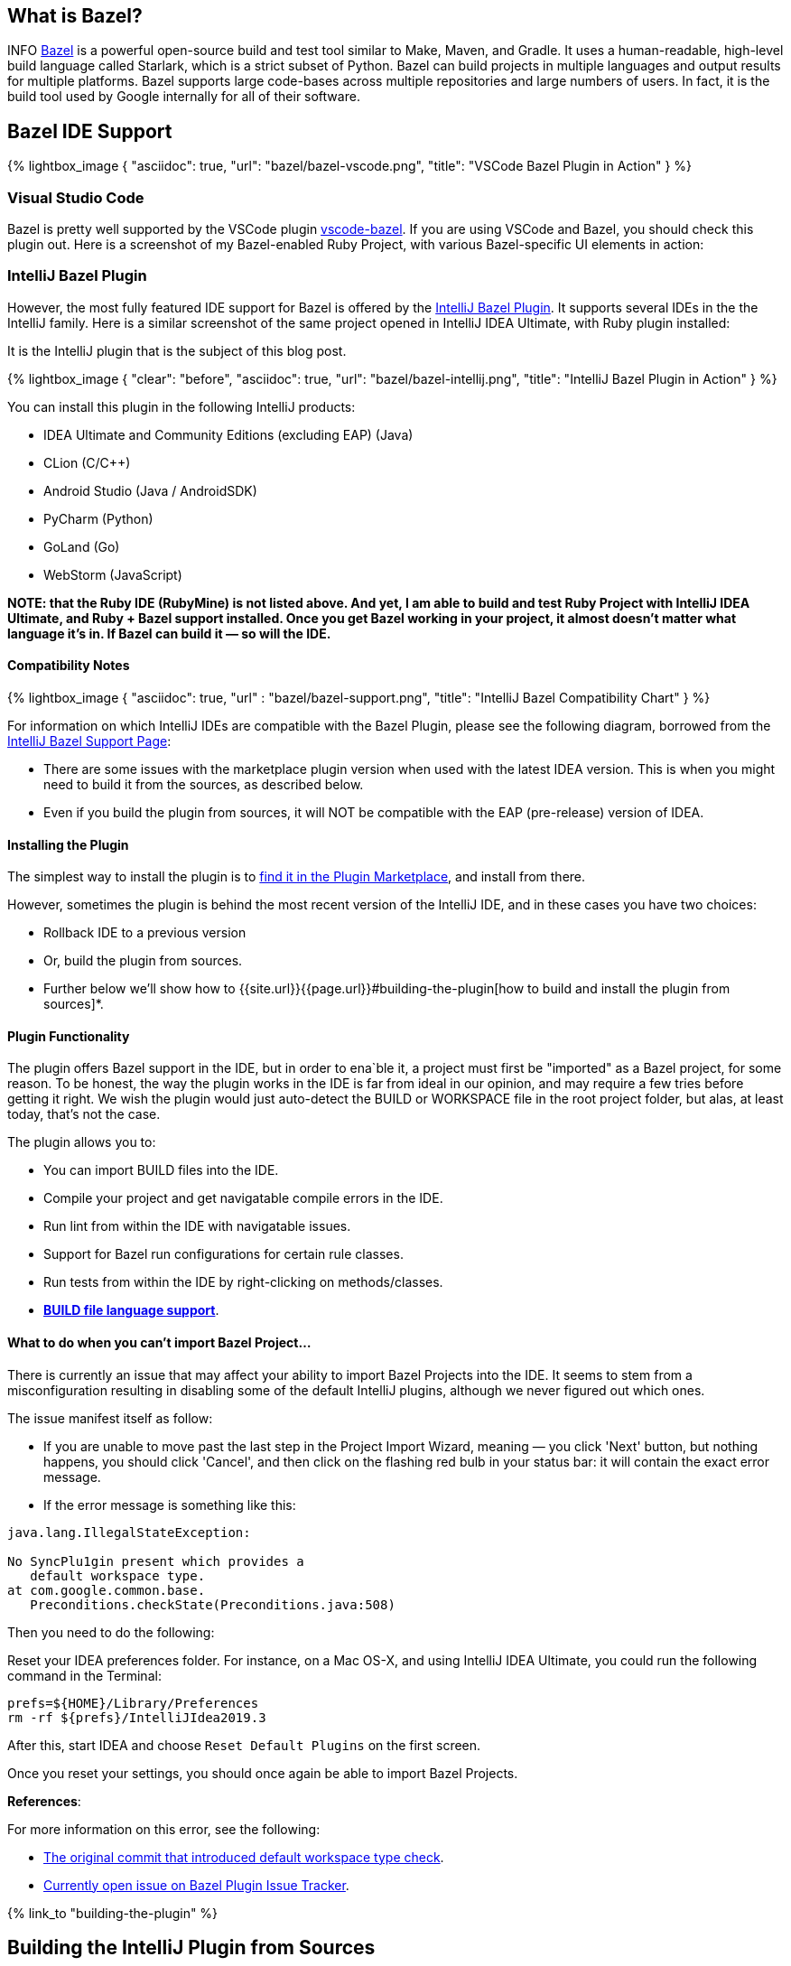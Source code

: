 :page-asciidoc_toc: true
:page-author_id: 1
:page-categories: [programming]
:page-comments: true
:page-excerpt: "Overview of Bazel support in IntelliJ Family of products, and instructions on how to build the plugin from sources."
:page-layout: post
:page-liquid:
:page-post_image: /assets/images/bazel/bazel-build.png
:page-quote: "I love deadlines. I like the whooshing sound they make as they fly by." - Douglas Adamso
:page-tags: [bazel, intellij, docker, build-systems, ide]
:page-title: Building IntelliJ Bazel Plugin from Sources

:showtitle:
:icons: font


== What is Bazel?

INFO https://bazel.build[Bazel] is a powerful open-source build and test tool similar to Make, Maven, and Gradle. It uses a human-readable, high-level build language called Starlark, which is a strict subset of Python. Bazel can build projects in multiple languages and output results for multiple platforms. Bazel supports large code-bases across multiple repositories and large numbers of users. In fact, it is the build tool used by Google internally for all of their software.

== Bazel IDE Support

{% lightbox_image {
      "asciidoc": true,
      "url": "bazel/bazel-vscode.png",
      "title": "VSCode Bazel Plugin in Action"
} %}

=== Visual Studio Code

Bazel is pretty well supported by the VSCode plugin https://marketplace.visualstudio.com/items?itemName=BazelBuild.vscode-bazel[vscode-bazel]. If you are using VSCode and Bazel, you should check this plugin out. Here is a screenshot of my Bazel-enabled Ruby Project, with various Bazel-specific UI elements in action:


=== IntelliJ Bazel Plugin

However, the most fully featured IDE support for Bazel is offered by the https://ij.bazel.build/docs/bazel-plugin.html[IntelliJ Bazel Plugin]. It supports several IDEs in the the IntelliJ family. Here is a similar screenshot of the same project opened in IntelliJ IDEA Ultimate, with Ruby plugin installed:

It is the IntelliJ plugin that is the subject of this blog post.

{% lightbox_image {
    "clear": "before",
    "asciidoc": true,
    "url": "bazel/bazel-intellij.png",
    "title": "IntelliJ Bazel Plugin in Action"
} %}

You can install this plugin in the following IntelliJ products:

* IDEA Ultimate and Community Editions (excluding EAP) (Java)
* CLion (C/C++)
* Android Studio (Java / AndroidSDK)
* PyCharm (Python)
* GoLand (Go)
* WebStorm (JavaScript)

**NOTE: that the Ruby IDE (RubyMine) is not listed above. And yet, I am able to build and test Ruby Project with IntelliJ IDEA Ultimate, and Ruby + Bazel support installed. Once you get Bazel working in your project, it almost doesn't matter what language it's in. If Bazel can build it — so will the IDE.**

==== Compatibility Notes

{% lightbox_image {
  "asciidoc": true,
  "url" : "bazel/bazel-support.png",
  "title": "IntelliJ Bazel Compatibility Chart"
} %}

For information on which IntelliJ IDEs are compatible with the Bazel Plugin, please see the following diagram, borrowed from the https://ij.bazel.build/docs/bazel-support.html[IntelliJ Bazel Support Page]:

* There are some issues with the marketplace plugin version when used with the latest IDEA version. This is when you might need to build it from the sources, as described below.

* Even if you build the plugin from sources, it will NOT be compatible with the EAP (pre-release) version of IDEA.

==== Installing the Plugin

The simplest way to install the plugin is to https://www.jetbrains.com/help/idea/2019.3/managing-plugins.html[find it in the Plugin Marketplace], and install from there.

However, sometimes the plugin is behind the most recent version of the IntelliJ IDE, and in these cases you have two choices:

 * Rollback IDE to a previous version
 * Or, build the plugin from sources.
 * Further below we'll show how to {{site.url}}{{page.url}}#building-the-plugin[how to build and install the plugin from sources]*.


==== Plugin Functionality

The plugin offers Bazel support in the IDE, but in order to ena`ble it, a project must first be "imported" as a Bazel project, for some reason. To be honest, the way the plugin works in the IDE is far from ideal in our opinion, and may require a few tries before getting it right. We wish the plugin would just auto-detect the BUILD or WORKSPACE file in the root project folder, but alas, at least today, that's not the case.

The plugin allows you to:

* You can import BUILD files into the IDE.
* Compile your project and get navigatable compile errors in the IDE.
* Run lint from within the IDE with navigatable issues.
* Support for Bazel run configurations for certain rule classes.
* Run tests from within the IDE by right-clicking on methods/classes.
* https://ij.bazel.build/docs/build-file-support.html[**BUILD file language support**].

==== What to do when you can't import Bazel Project...

There is currently an issue that may affect your ability to import Bazel Projects into the IDE. It seems to stem from a misconfiguration resulting in disabling some of the default IntelliJ plugins, although we never figured out which ones.

The issue manifest itself as follow:

* If you are unable to move past the last step in the Project Import Wizard, meaning — you click 'Next' button, but nothing happens, you should click 'Cancel', and then click on the flashing red bulb in your status bar: it will contain the exact error message.

* If the error message is something like this:

[source,bash,linenums]
----
java.lang.IllegalStateException:

No SyncPlu1gin present which provides a
   default workspace type.
at com.google.common.base.
   Preconditions.checkState(Preconditions.java:508)
----

Then you need to do the following:

Reset your IDEA preferences folder. For instance, on a Mac OS-X, and using IntelliJ IDEA Ultimate, you could run the following command in the Terminal:

[source,bash,linenums]
prefs=${HOME}/Library/Preferences
rm -rf ${prefs}/IntelliJIdea2019.3

After this, start IDEA and choose `Reset Default Plugins` on the first screen.

Once you reset your settings, you should once again be able to import Bazel Projects.

**References**:

For more information on this error, see the following:

 * https://bazel.googlesource.com/intellij/+/015973d885a258d9b3921e5c06572bb4e1b30045%5E1..015973d885a258d9b3921e5c06572bb4e1b30045/[The original commit that introduced default workspace type check].

 * https://github.com/bazelbuild/intellij/issues/1693[Currently open issue on Bazel Plugin Issue Tracker].

{% link_to "building-the-plugin" %}

== Building the IntelliJ Plugin from Sources

The plugin can be built using Bazel and Docker on any platform.

Unfortunately, you can not build it directly on MacOS-X or Windows because `WORKSPACE` points to Linux-specific JDK dependencies.

=== Prerequisites

You should have the following in order to build the plugin:

    * Working knowledge of your operating system shell and terminal app.

    * `git` installed locally

    * Docker installed and running — get it from https://www.docker.com/products/docker-desktop[here].

    * One or more supported https://www.jetbrains.com/products.html[IntelliJ IDEs installed].

=== Build Steps
:sectnums!:

=== Check out the Code

In this section, we'll show the script to build the plugin and explain the commands that need to be run.

First, we need to clone the repo locally:

[source, bash]
git clone git@github.com:bazelbuild/intellij.git
cd intellij


=== Pulling Docker Image

Next, we need to pull the docker image that we'll use for this.

However, we'll both pull and run the image in the same command:

[source,shell,linenums]
docker run -it --rm -v $(pwd):/src/workspace \
    -v /tmp/build_output:/tmp/build_output \
    -w /src/workspace \
    --entrypoint=/bin/bash \
    l.gcr.io/google/bazel:latest


If the above command succeeded, you will be dropped in the root's prompt:

[source, bash]
root@611dbf701d6d:/src/workspace#


=== Pulling Latest Changes

But before we build the plugin, be sure to pull the latest changes, in case the Docker image is not the most up to date:

[source, bash]
git remote add upstream https://github.com/bazelbuild/intellij.git
git pull --rebase upstream master


Now we can issue our `bazel build` command, which we describe in the next sections.

=== Determining the IntelliJ Product Identifier — PRODUCT

The very last argument of the bazel build command must map to a product identifier string such as  `intellij-ue-2019.3`. This particular label is what you would specify for IntelliJ IDEA Ultimate Edition, Version okp `2019.3.\*`. For community edition, you'd use `intellij-2019.3` or `intellij-latest.`

For other IDEs and other versions, you should use the appropriate argument taken form the following list of all supported IDEs as of March 5th, 2020:

* `android-studio-3.6`
* `android-studio-4.0`
* `android-studio-4.1`
* `android-studio-beta`
* `android-studio-canary`
* `android-studio-latest`
* `clion-2019.2`
* `clion-2019.3`
* `clion-beta`
* `clion-latest`
* `intellij-2019.2`
* `intellij-2019.3`
* `intellij-2020.1`
* `intellij-beta`
* `intellij-canary`
* `intellij-latest`
* `intellij-ue-2019.2`
* `intellij-ue-2019.3`
* `intellij-ue-2020.1`
* `intellij-ue-beta`
* `intellij-ue-canary`
* `intellij-ue-latest`

[IMPORTANT]
If you read this blog post much later than March 2020, you can re-generate the above list of product labels using the following command, which you would run inside the Docker container:

[source, bash]
root@611dbf701d6d:/src/workspace# grep define \
     intellij_platform_sdk/BUILD | \
     sed 's/[",]//g' | \
     awk '{print $2}' | \
     sort | \
     uniq | \
     sed 's/.*=//g'


Any value that appears in that list can then be used below.

=== Preparing to Build the Plugin

With that out of the way, we should be able to construct our build command line.

To simplify the next step, we put together a https://gist.github.com/kigster/dc847d68aed71920e4bc902320c1188d[convenient shell script] that you can download inside the container with the following command (run it inside the Docker container):

[source,bash]
$ wget http://bit.ly/bazel-intellij-build -O build.sh


Now you should have a script `build.sh` ready to use.

=== Building the Plugin

Note: we recommend that you **DO NOT EXIT** the container once the command below is finished. You will need the container running if you'd like to save its state as a new Docker image in order to speed up any future builds of that plugin. If that's not a priority for you, you can exit as soon as the morning script completes.

Change `intellij-ue-latest` below to the appropriate tag for your IntelliJ IDE, and run this command inside the Docker container as root:

[source,shell]
$ bash build.sh intellij-ue-latest

Depending on the capabilities of your machine the build time may vary from anywhere around 3-5 minutes to 10 minutes.

After the build succeeds, you should be able to find the compiled zip file on your local machine under the `/tmp/build_output` folder (the folder was mapped to the container's `/tmp/build_output` in the original Docker command). You might want to copy it to your Desktop folder for convenience — the following command is performed on your local system and not inside the container:

[source,bash]
$ cp -v \
     /tmp/build_output/*bazel.zip \
    ~/Desktop


Now the plugin zip file should reside on your Desktop.

=== Saving Docker Container State for Future Builds

This step is optional — if you don't intend on building or rebuilding the plugin, skip to the next section.

While the Docker container window remains open after a successful build, go ahead and open a new Terminal window, and run the following command:

[source,bash]
$ CONTAINER_ID=$(docker ps | grep l.gcr.io/google/bazel | awk '{print $1}')
# save the modified container as a new image
$ docker commit ${CONTAINER_ID} intellij-bazel-plugin-built


Once you've run this, you can exit the Docker Container, because your modified container image is now stored under the `intellij-bazel-plugin-built` label.

If you decide to rebuild the plugin in the future, simply run the following command instead of the original Docker command, which will retain Bazel cache from the previous build as well as th build script we downloaded:

[source, bash]
$ docker run -it --rm -v $(pwd):/src/workspace \
    -v /tmp/build_output:/tmp/build_output \
    -w /src/workspace \
    --entrypoint=/bin/bash \
    intellij-bazel-plugin-built


Now you can just run `bash build.sh product-identifier` as the script we generated should still be present in your saved Docker image.

=== Cleaning the Build Directory

If you do not need the Bazel Cache for future builds, run this command to reclaim disk space on your machine and to remove the unneeded images:

[source, bash]
$ cp /tmp/build_output/*bazel.zip ~/Desktop
$ rm -rf /tmp/build_output
$ docker image --rm intellij-bazel-plugin-built


== Installing the Plugin

Once you've built the plugin, and plugin zip file is on your Desktop, you can open your IDE and install the plugin from Disk.

Open your IDE, press `⌘,` to open Preferences, click on Plugins, and then find the little vertical ellipsis "..." and click it to display the dropdown shown on the screenshot:

{% lightbox_image {
  "asciidoc": true,
  "url" : "bazel/install-from-disk.png",
  "title": "Installing plugin from the disk", "group":"IDE" } %}

Select "Install Plugin from Disk", and choose the ZIP file on your Desktop, and once installed — restart your IDE.
And... Vola!

You should now have the latest Bazel plugin installed.

=== Importing the Project

The next step is to import the project, which is described in detail on the https://ij.bazel.build/docs/import-project.html[IntelliJ Bazel Plugin Home page].

Happy Building!

== Conclusion

We hope that you found this overview of Bazel IDE support, and specific instructions on building IntelliJ plugin from sources useful. As always, please leave your feedback in comments, and email me at kig AT reinvent.one.  Thanks!

== Acknowledgements

 * Written by Konstantin Gredeskoul, &copy; Copyright 2020, All rights reserved.
 * The author wishes to thank kind folks at https://flare.build[Flare.Build] for contributing the Docker command line of the build script, and the encouragement.
